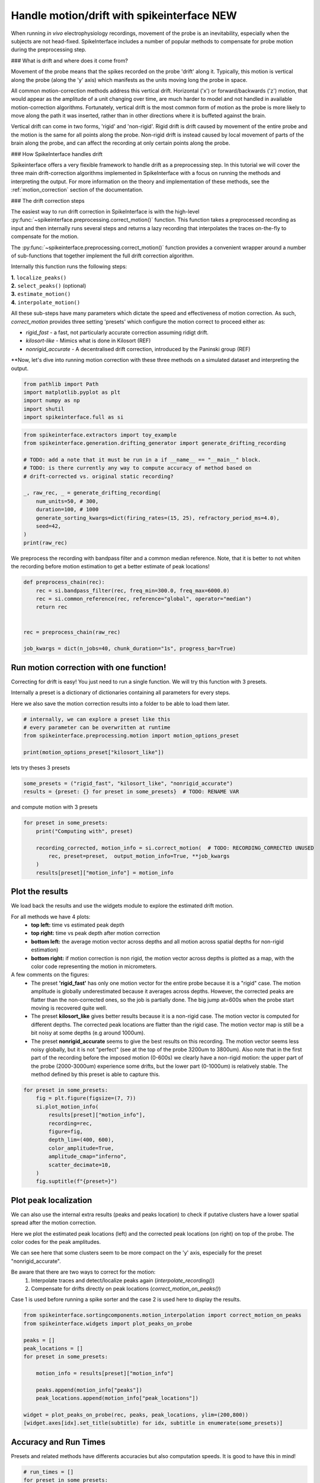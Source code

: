 
.. DO NOT EDIT.
.. THIS FILE WAS AUTOMATICALLY GENERATED BY SPHINX-GALLERY.
.. TO MAKE CHANGES, EDIT THE SOURCE PYTHON FILE:
.. "long_tutorials/handle_drift/plot_handle_drift.py"
.. LINE NUMBERS ARE GIVEN BELOW.

.. only:: html

    .. note::
        :class: sphx-glr-download-link-note

        :ref:`Go to the end <sphx_glr_download_long_tutorials_handle_drift_plot_handle_drift.py>`
        to download the full example code.

.. rst-class:: sphx-glr-example-title

.. _sphx_glr_long_tutorials_handle_drift_plot_handle_drift.py:


Handle motion/drift with spikeinterface NEW
===========================================

When running *in vivo* electrophysiology recordings, movement of the probe is
an inevitability, especially when the subjects are not head-fixed. SpikeInterface
includes a number of popular methods to compensate for probe motion during the
preprocessing step.

### What is drift and where does it come from?

Movement of the probe means that the spikes recorded on the probe 'drift' along it.
Typically, this motion is vertical along the probe (along the 'y' axis) which
manifests as the units moving long the probe in space.

All common motion-correction methods address this vertical drift. Horizontal ('x')
or forward/backwards ('z') motion, that would appear as the amplitude of a unit
changing over time, are much harder to model and not handled in available motion-correction algorithms.
Fortunately, vertical drift is the most common form of motion as the probe is
more likely to move along the path it was inserted, rather than in other directions
where it is buffeted against the brain.

Vertical drift can come in two forms, 'rigid' and 'non-rigid'. Rigid drift
is drift caused by movement of the entire probe and the motion is the
same for all points along the probe. Non-rigid drift is instead caused by
local movement of parts of the brain along the probe, and can affect
the recording at only certain points along the probe.

### How SpikeInterface handles drift

Spikeinterface offers a very flexible framework to handle drift as a
preprocessing step. In this tutorial we will cover the three main
drift-correction algorithms implemented in SpikeInterface with
a focus on running the methods and interpreting the output. For
more information on the theory and implementation of these methods,
see the :ref:`motion_correction` section of the documentation.

### The drift correction steps

The easiest way to run drift correction in SpikeInterface is with the
high-level :py:func:`~spikeinterface.preprocessing.correct_motion()` function.
This function takes a preprocessed recording as input and then internally runs
several steps and returns a lazy recording that interpolates the traces on-the-fly
to compensate for the motion.

The
:py:func:`~spikeinterface.preprocessing.correct_motion()`
function provides a convenient wrapper around a number of sub-functions
that together implement the full drift correction algorithm.

Internally this function runs the following steps:

| **1.** ``localize_peaks()``
| **2.** ``select_peaks()`` (optional)
| **3.** ``estimate_motion()``
| **4.** ``interpolate_motion()``

All these sub-steps have many parameters which dictate the
speed and effectiveness of motion correction. As such, `correct_motion`
provides three setting 'presets' which configure the motion correct
to proceed either as:

* `rigid_fast` - a fast, not particularly accurate correction assuming ridigt drift.
* `kilosort-like` - Mimics what is done in Kilosort (REF)
* `nonrigid_accurate` - A decentralised drift correction, introduced by the Paninski group (REF)

**Now, let's dive into running motion correction with these three
methods on a simulated dataset and interpreting the output.

.. GENERATED FROM PYTHON SOURCE LINES 75-77

.. seealso::
    hello world

.. GENERATED FROM PYTHON SOURCE LINES 77-84

.. code-block:: Python


    from pathlib import Path
    import matplotlib.pyplot as plt
    import numpy as np
    import shutil
    import spikeinterface.full as si








.. GENERATED FROM PYTHON SOURCE LINES 85-100

.. code-block:: Python

    from spikeinterface.extractors import toy_example
    from spikeinterface.generation.drifting_generator import generate_drifting_recording

    # TODO: add a note that it must be run in a if __name__ == "__main__" block.
    # TODO: is there currently any way to compute accuracy of method based on
    # drift-corrected vs. original static recording?

    _, raw_rec, _ = generate_drifting_recording(
        num_units=50, # 300,
        duration=100, # 1000
        generate_sorting_kwargs=dict(firing_rates=(15, 25), refractory_period_ms=4.0),
        seed=42,
    )
    print(raw_rec)





.. rst-class:: sphx-glr-script-out

 .. code-block:: none

    InjectDriftingTemplatesRecording: 128 channels - 30.0kHz - 1 segments - 3,000,000 samples
                                      100.00s (1.67 minutes) - float32 dtype - 1.43 GiB




.. GENERATED FROM PYTHON SOURCE LINES 101-104

We preprocess the recording with bandpass filter and a common median reference.
Note, that it is better to not whiten the recording before motion estimation
to get a better estimate of peak locations!

.. GENERATED FROM PYTHON SOURCE LINES 104-115

.. code-block:: Python


    def preprocess_chain(rec):
        rec = si.bandpass_filter(rec, freq_min=300.0, freq_max=6000.0)
        rec = si.common_reference(rec, reference="global", operator="median")
        return rec


    rec = preprocess_chain(raw_rec)

    job_kwargs = dict(n_jobs=40, chunk_duration="1s", progress_bar=True)








.. GENERATED FROM PYTHON SOURCE LINES 116-125

Run motion correction with one function!
----------------------------------------

Correcting for drift is easy! You just need to run a single function.
We will try this function with 3 presets.

Internally a preset is a dictionary of dictionaries containing all parameters for every steps.

Here we also save the motion correction results into a folder to be able to load them later.

.. GENERATED FROM PYTHON SOURCE LINES 125-132

.. code-block:: Python


    # internally, we can explore a preset like this
    # every parameter can be overwritten at runtime
    from spikeinterface.preprocessing.motion import motion_options_preset

    print(motion_options_preset["kilosort_like"])





.. rst-class:: sphx-glr-script-out

 .. code-block:: none

    {'doc': 'Mimic the drift correction of kilosort (grid_convolution + iterative_template)', 'detect_kwargs': {'method': 'locally_exclusive', 'peak_sign': 'neg', 'detect_threshold': 8.0, 'exclude_sweep_ms': 0.1, 'radius_um': 50}, 'select_kwargs': {}, 'localize_peaks_kwargs': {'method': 'grid_convolution', 'radius_um': 40.0, 'upsampling_um': 5.0, 'weight_method': {'mode': 'gaussian_2d', 'sigma_list_um': array([ 5., 10., 15., 20., 25.])}, 'sigma_ms': 0.25, 'margin_um': 30.0, 'prototype': None, 'percentile': 5.0}, 'estimate_motion_kwargs': {'method': 'iterative_template', 'bin_duration_s': 2.0, 'rigid': False, 'win_step_um': 50.0, 'win_sigma_um': 150.0, 'margin_um': 0, 'win_shape': 'rect'}, 'interpolate_motion_kwargs': {'border_mode': 'force_extrapolate', 'spatial_interpolation_method': 'kriging', 'sigma_um': 20.0, 'p': 2}}




.. GENERATED FROM PYTHON SOURCE LINES 133-134

lets try theses 3 presets

.. GENERATED FROM PYTHON SOURCE LINES 134-137

.. code-block:: Python

    some_presets = ("rigid_fast", "kilosort_like", "nonrigid_accurate")
    results = {preset: {} for preset in some_presets}  # TODO: RENAME VAR








.. GENERATED FROM PYTHON SOURCE LINES 138-139

and compute motion with 3 presets

.. GENERATED FROM PYTHON SOURCE LINES 139-148

.. code-block:: Python


    for preset in some_presets:
        print("Computing with", preset)

        recording_corrected, motion_info = si.correct_motion(  # TODO: RECORDING_CORRECTED UNUSED
            rec, preset=preset,  output_motion_info=True, **job_kwargs
        )
        results[preset]["motion_info"] = motion_info





.. rst-class:: sphx-glr-script-out

 .. code-block:: none

    Computing with rigid_fast
    detect and localize:   0%|          | 0/100 [00:00<?, ?it/s]    detect and localize:  12%|█▏        | 12/100 [00:00<00:04, 20.07it/s]    detect and localize:  15%|█▌        | 15/100 [00:00<00:06, 14.13it/s]    detect and localize:  21%|██        | 21/100 [00:01<00:03, 19.85it/s]    detect and localize:  25%|██▌       | 25/100 [00:01<00:04, 17.16it/s]    detect and localize:  30%|███       | 30/100 [00:01<00:03, 20.38it/s]    detect and localize:  33%|███▎      | 33/100 [00:01<00:03, 16.88it/s]    detect and localize:  38%|███▊      | 38/100 [00:02<00:03, 19.99it/s]    detect and localize:  41%|████      | 41/100 [00:02<00:03, 16.23it/s]    detect and localize:  46%|████▌     | 46/100 [00:02<00:02, 19.89it/s]    detect and localize:  49%|████▉     | 49/100 [00:02<00:03, 15.71it/s]    detect and localize:  54%|█████▍    | 54/100 [00:02<00:02, 19.33it/s]    detect and localize:  57%|█████▋    | 57/100 [00:03<00:02, 16.25it/s]    detect and localize:  61%|██████    | 61/100 [00:03<00:02, 19.26it/s]    detect and localize:  64%|██████▍   | 64/100 [00:03<00:01, 20.26it/s]    detect and localize:  67%|██████▋   | 67/100 [00:03<00:02, 16.11it/s]    detect and localize:  70%|███████   | 70/100 [00:03<00:01, 17.32it/s]    detect and localize:  73%|███████▎  | 73/100 [00:04<00:01, 17.65it/s]    detect and localize:  75%|███████▌  | 75/100 [00:04<00:01, 15.38it/s]    detect and localize:  79%|███████▉  | 79/100 [00:04<00:01, 18.90it/s]    detect and localize:  82%|████████▏ | 82/100 [00:04<00:01, 16.51it/s]    detect and localize:  86%|████████▌ | 86/100 [00:04<00:00, 18.13it/s]    detect and localize:  89%|████████▉ | 89/100 [00:04<00:00, 19.54it/s]    detect and localize:  92%|█████████▏| 92/100 [00:05<00:00, 16.91it/s]    detect and localize:  95%|█████████▌| 95/100 [00:05<00:00, 18.83it/s]    detect and localize:  98%|█████████▊| 98/100 [00:05<00:00, 18.06it/s]    detect and localize: 100%|██████████| 100/100 [00:05<00:00, 15.62it/s]    detect and localize: 100%|██████████| 100/100 [00:05<00:00, 17.62it/s]
    Computing with kilosort_like
    detect and localize:   0%|          | 0/100 [00:00<?, ?it/s]    detect and localize:  12%|█▏        | 12/100 [00:00<00:04, 17.80it/s]    detect and localize:  14%|█▍        | 14/100 [00:01<00:06, 12.77it/s]    detect and localize:  20%|██        | 20/100 [00:01<00:04, 19.46it/s]    detect and localize:  24%|██▍       | 24/100 [00:01<00:03, 20.39it/s]    detect and localize:  27%|██▋       | 27/100 [00:01<00:04, 17.29it/s]    detect and localize:  30%|███       | 30/100 [00:01<00:04, 17.27it/s]    detect and localize:  33%|███▎      | 33/100 [00:02<00:04, 14.75it/s]    detect and localize:  36%|███▌      | 36/100 [00:02<00:04, 15.76it/s]    detect and localize:  41%|████      | 41/100 [00:02<00:03, 15.03it/s]    detect and localize:  43%|████▎     | 43/100 [00:02<00:03, 15.16it/s]    detect and localize:  48%|████▊     | 48/100 [00:02<00:02, 20.06it/s]    detect and localize:  51%|█████     | 51/100 [00:03<00:03, 14.32it/s]    detect and localize:  56%|█████▌    | 56/100 [00:03<00:02, 19.26it/s]    detect and localize:  59%|█████▉    | 59/100 [00:03<00:02, 14.52it/s]    detect and localize:  63%|██████▎   | 63/100 [00:03<00:02, 18.10it/s]    detect and localize:  66%|██████▌   | 66/100 [00:04<00:02, 13.52it/s]    detect and localize:  71%|███████   | 71/100 [00:04<00:01, 18.03it/s]    detect and localize:  74%|███████▍  | 74/100 [00:04<00:01, 13.87it/s]    detect and localize:  78%|███████▊  | 78/100 [00:04<00:01, 17.36it/s]    detect and localize:  81%|████████  | 81/100 [00:05<00:01, 12.93it/s]    detect and localize:  86%|████████▌ | 86/100 [00:05<00:00, 17.89it/s]    detect and localize:  89%|████████▉ | 89/100 [00:05<00:00, 13.39it/s]    detect and localize:  93%|█████████▎| 93/100 [00:05<00:00, 16.40it/s]    detect and localize:  97%|█████████▋| 97/100 [00:06<00:00, 15.69it/s]    detect and localize: 100%|██████████| 100/100 [00:06<00:00, 15.80it/s]    detect and localize: 100%|██████████| 100/100 [00:06<00:00, 16.04it/s]
    Computing with nonrigid_accurate
    detect and localize:   0%|          | 0/100 [00:00<?, ?it/s]    detect and localize:  10%|█         | 10/100 [00:00<00:06, 14.91it/s]    detect and localize:  12%|█▏        | 12/100 [00:01<00:17,  5.06it/s]    detect and localize:  13%|█▎        | 13/100 [00:02<00:20,  4.29it/s]    detect and localize:  20%|██        | 20/100 [00:03<00:15,  5.14it/s]    detect and localize:  23%|██▎       | 23/100 [00:03<00:12,  6.03it/s]    detect and localize:  24%|██▍       | 24/100 [00:04<00:12,  6.11it/s]    detect and localize:  25%|██▌       | 25/100 [00:04<00:12,  5.98it/s]    detect and localize:  26%|██▌       | 26/100 [00:04<00:11,  6.36it/s]    detect and localize:  28%|██▊       | 28/100 [00:05<00:18,  3.90it/s]    detect and localize:  31%|███       | 31/100 [00:05<00:15,  4.50it/s]    detect and localize:  33%|███▎      | 33/100 [00:05<00:12,  5.28it/s]    detect and localize:  36%|███▌      | 36/100 [00:06<00:15,  4.03it/s]    detect and localize:  39%|███▉      | 39/100 [00:07<00:12,  4.87it/s]    detect and localize:  40%|████      | 40/100 [00:07<00:11,  5.21it/s]    detect and localize:  41%|████      | 41/100 [00:07<00:10,  5.43it/s]    detect and localize:  43%|████▎     | 43/100 [00:07<00:08,  6.89it/s]    detect and localize:  44%|████▍     | 44/100 [00:08<00:16,  3.49it/s]    detect and localize:  45%|████▌     | 45/100 [00:08<00:13,  4.01it/s]    detect and localize:  47%|████▋     | 47/100 [00:09<00:11,  4.44it/s]    detect and localize:  48%|████▊     | 48/100 [00:09<00:11,  4.42it/s]    detect and localize:  49%|████▉     | 49/100 [00:09<00:10,  4.67it/s]    detect and localize:  52%|█████▏    | 52/100 [00:10<00:11,  4.32it/s]    detect and localize:  53%|█████▎    | 53/100 [00:10<00:10,  4.39it/s]    detect and localize:  55%|█████▌    | 55/100 [00:10<00:10,  4.41it/s]    detect and localize:  56%|█████▌    | 56/100 [00:11<00:08,  4.90it/s]    detect and localize:  59%|█████▉    | 59/100 [00:11<00:05,  6.85it/s]    detect and localize:  60%|██████    | 60/100 [00:12<00:10,  3.74it/s]    detect and localize:  61%|██████    | 61/100 [00:12<00:09,  4.24it/s]    detect and localize:  63%|██████▎   | 63/100 [00:12<00:09,  3.73it/s]    detect and localize:  67%|██████▋   | 67/100 [00:13<00:05,  6.45it/s]    detect and localize:  69%|██████▉   | 69/100 [00:14<00:07,  4.01it/s]    detect and localize:  71%|███████   | 71/100 [00:14<00:06,  4.15it/s]    detect and localize:  72%|███████▏  | 72/100 [00:14<00:07,  3.90it/s]    detect and localize:  75%|███████▌  | 75/100 [00:14<00:04,  6.01it/s]    detect and localize:  77%|███████▋  | 77/100 [00:15<00:04,  5.25it/s]    detect and localize:  78%|███████▊  | 78/100 [00:15<00:04,  5.40it/s]    detect and localize:  79%|███████▉  | 79/100 [00:15<00:04,  4.76it/s]    detect and localize:  80%|████████  | 80/100 [00:16<00:04,  4.90it/s]    detect and localize:  83%|████████▎ | 83/100 [00:16<00:02,  7.51it/s]    detect and localize:  84%|████████▍ | 84/100 [00:16<00:03,  5.00it/s]    detect and localize:  85%|████████▌ | 85/100 [00:16<00:02,  5.41it/s]    detect and localize:  87%|████████▋ | 87/100 [00:17<00:02,  4.95it/s]    detect and localize:  89%|████████▉ | 89/100 [00:17<00:01,  6.10it/s]    detect and localize:  91%|█████████ | 91/100 [00:17<00:01,  6.83it/s]    detect and localize:  92%|█████████▏| 92/100 [00:18<00:01,  4.40it/s]    detect and localize:  95%|█████████▌| 95/100 [00:18<00:00,  5.41it/s]    detect and localize:  97%|█████████▋| 97/100 [00:19<00:00,  5.96it/s]    detect and localize: 100%|██████████| 100/100 [00:19<00:00,  6.27it/s]    detect and localize: 100%|██████████| 100/100 [00:19<00:00,  5.14it/s]




.. GENERATED FROM PYTHON SOURCE LINES 149-174

Plot the results
----------------

We load back the results and use the widgets module to explore the estimated drift motion.

For all methods we have 4 plots:
  * **top left:** time vs estimated peak depth
  * **top right:** time vs peak depth after motion correction
  * **bottom left:** the average motion vector across depths and all motion across spatial depths for non-rigid estimation)
  * **bottom right:** if motion correction is non rigid, the motion vector across depths is plotted as a map, with the color code representing the motion in micrometers.

A few comments on the figures:
  * The preset **'rigid_fast'** has only one motion vector for the entire probe because it is a "rigid" case.
    The motion amplitude is globally underestimated because it averages across depths.
    However, the corrected peaks are flatter than the non-corrected ones, so the job is partially done.
    The big jump at=600s when the probe start moving is recovered quite well.
  * The preset **kilosort_like** gives better results because it is a non-rigid case.
    The motion vector is computed for different depths.
    The corrected peak locations are flatter than the rigid case.
    The motion vector map is still be a bit noisy at some depths (e.g around 1000um).
  * The preset **nonrigid_accurate** seems to give the best results on this recording.
    The motion vector seems less noisy globally, but it is not "perfect" (see at the top of the probe 3200um to 3800um).
    Also note that in the first part of the recording before the imposed motion (0-600s) we clearly have a non-rigid motion:
    the upper part of the probe (2000-3000um) experience some drifts, but the lower part (0-1000um) is relatively stable.
    The method defined by this preset is able to capture this.

.. GENERATED FROM PYTHON SOURCE LINES 174-188

.. code-block:: Python


    for preset in some_presets:
        fig = plt.figure(figsize=(7, 7))
        si.plot_motion_info(
            results[preset]["motion_info"],
            recording=rec,
            figure=fig,
            depth_lim=(400, 600),
            color_amplitude=True,
            amplitude_cmap="inferno",
            scatter_decimate=10,
        )
        fig.suptitle(f"{preset=}")




.. rst-class:: sphx-glr-horizontal


    *

      .. image-sg:: /long_tutorials/handle_drift/images/sphx_glr_plot_handle_drift_001.png
         :alt: preset='rigid_fast', Peak depth, Corrected peak depth, Motion vectors
         :srcset: /long_tutorials/handle_drift/images/sphx_glr_plot_handle_drift_001.png
         :class: sphx-glr-multi-img

    *

      .. image-sg:: /long_tutorials/handle_drift/images/sphx_glr_plot_handle_drift_002.png
         :alt: preset='kilosort_like', Peak depth, Corrected peak depth, Motion vectors, Motion vectors
         :srcset: /long_tutorials/handle_drift/images/sphx_glr_plot_handle_drift_002.png
         :class: sphx-glr-multi-img

    *

      .. image-sg:: /long_tutorials/handle_drift/images/sphx_glr_plot_handle_drift_003.png
         :alt: preset='nonrigid_accurate', Peak depth, Corrected peak depth, Motion vectors, Motion vectors
         :srcset: /long_tutorials/handle_drift/images/sphx_glr_plot_handle_drift_003.png
         :class: sphx-glr-multi-img





.. GENERATED FROM PYTHON SOURCE LINES 189-207

Plot peak localization
----------------------

We can also use the internal extra results (peaks and peaks location) to check if putative
clusters have a lower spatial spread after the motion correction.

Here we plot the estimated peak locations (left) and the corrected peak locations
(on right) on top of the probe.
The color codes for the peak amplitudes.

We can see here that some clusters seem to be more compact on the 'y' axis, especially
for the preset "nonrigid_accurate".

Be aware that there are two ways to correct for the motion:
  1. Interpolate traces and detect/localize peaks again  (`interpolate_recording()`)
  2. Compensate for drifts directly on peak locations (`correct_motion_on_peaks()`)

Case 1 is used before running a spike sorter and the case 2 is used here to display the results.

.. GENERATED FROM PYTHON SOURCE LINES 207-222

.. code-block:: Python


    from spikeinterface.sortingcomponents.motion_interpolation import correct_motion_on_peaks
    from spikeinterface.widgets import plot_peaks_on_probe

    peaks = []
    peak_locations = []
    for preset in some_presets:

        motion_info = results[preset]["motion_info"]

        peaks.append(motion_info["peaks"])
        peak_locations.append(motion_info["peak_locations"])

    widget = plot_peaks_on_probe(rec, peaks, peak_locations, ylim=(200,800))
    [widget.axes[idx].set_title(subtitle) for idx, subtitle in enumerate(some_presets)]



.. image-sg:: /long_tutorials/handle_drift/images/sphx_glr_plot_handle_drift_004.png
   :alt: Peaks on Probe Plot, rigid_fast, kilosort_like, nonrigid_accurate
   :srcset: /long_tutorials/handle_drift/images/sphx_glr_plot_handle_drift_004.png
   :class: sphx-glr-single-img


.. rst-class:: sphx-glr-script-out

 .. code-block:: none


    [Text(0.5, 1.0, 'rigid_fast'), Text(0.5, 1.0, 'kilosort_like'), Text(0.5, 1.0, 'nonrigid_accurate')]



.. GENERATED FROM PYTHON SOURCE LINES 223-228

Accuracy and Run Times
----------------------

Presets and related methods have differents accuracies but also computation speeds.
It is good to have this in mind!

.. GENERATED FROM PYTHON SOURCE LINES 228-246

.. code-block:: Python


    # run_times = []
    for preset in some_presets:

        # run_times.append(results[preset]["motion_info"]["run_times"])
        print(preset)
        print(results[preset]["motion_info"]["run_times"])
    if False:
        keys = run_times[0].keys()

        bottom = np.zeros(len(run_times))
        fig, ax = plt.subplots()
        for k in keys:
            rtimes = np.array([rt[k] for rt in run_times])
            if np.any(rtimes > 0.0):
                ax.bar(some_presets, rtimes, bottom=bottom, label=k)
            bottom += rtimes
        ax.legend()




.. rst-class:: sphx-glr-script-out

 .. code-block:: none

    rigid_fast
    {'detect_and_localize': 15.972179249976762, 'estimate_motion': 0.0345750420819968}
    kilosort_like
    {'detect_and_localize': 16.28575074998662, 'estimate_motion': 0.05235712497960776}
    nonrigid_accurate
    {'detect_and_localize': 29.989600916975178, 'estimate_motion': 52.08806195796933}





.. rst-class:: sphx-glr-timing

   **Total running time of the script:** (1 minutes 59.534 seconds)


.. _sphx_glr_download_long_tutorials_handle_drift_plot_handle_drift.py:

.. only:: html

  .. container:: sphx-glr-footer sphx-glr-footer-example

    .. container:: sphx-glr-download sphx-glr-download-jupyter

      :download:`Download Jupyter notebook: plot_handle_drift.ipynb <plot_handle_drift.ipynb>`

    .. container:: sphx-glr-download sphx-glr-download-python

      :download:`Download Python source code: plot_handle_drift.py <plot_handle_drift.py>`


.. only:: html

 .. rst-class:: sphx-glr-signature

    `Gallery generated by Sphinx-Gallery <https://sphinx-gallery.github.io>`_
